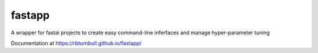 =======================
fastapp
=======================

.. start-badges

|pipline badge| |coverage badge| |docs badge| |black badge|

.. |pipline badge| image:: https://github.com/rbturnbull/fastapp/actions/workflows/coverage.yml/badge.svg
    :target: https://github.com/rbturnbull/fastapp/actions

.. |docs badge| image:: https://github.com/rbturnbull/fastapp/actions/workflows/docs.yml/badge.svg
    :target: https://rbturnbull.github.io/fastapp
    
.. |black badge| image:: https://img.shields.io/badge/code%20style-black-000000.svg
    :target: https://github.com/psf/black
    
.. |coverage badge| image:: https://img.shields.io/endpoint?url=https://gist.githubusercontent.com/rbturnbull/506563cd9b49c8126284e34864c862d0/raw/coverage-badge.json
    :target: https://rbturnbull.github.io/fastapp/coverage/

.. end-badges

A wrapper for fastai projects to create easy command-line inferfaces and manage hyper-parameter tuning

Documentation at https://rbturnbull.github.io/fastapp/

